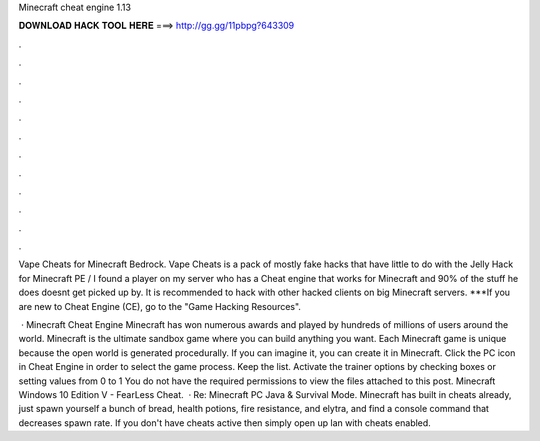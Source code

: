 Minecraft cheat engine 1.13



𝐃𝐎𝐖𝐍𝐋𝐎𝐀𝐃 𝐇𝐀𝐂𝐊 𝐓𝐎𝐎𝐋 𝐇𝐄𝐑𝐄 ===> http://gg.gg/11pbpg?643309



.



.



.



.



.



.



.



.



.



.



.



.

Vape Cheats for Minecraft Bedrock. Vape Cheats is a pack of mostly fake hacks that have little to do with the Jelly Hack for Minecraft PE / I found a player on my server who has a Cheat engine that works for Minecraft and 90% of the stuff he does doesnt get picked up by. It is recommended to hack with other hacked clients on big Minecraft servers. ***If you are new to Cheat Engine (CE), go to the "Game Hacking Resources".

 · Minecraft Cheat Engine Minecraft has won numerous awards and played by hundreds of millions of users around the world. Minecraft is the ultimate sandbox game where you can build anything you want. Each Minecraft game is unique because the open world is generated procedurally. If you can imagine it, you can create it in Minecraft. Click the PC icon in Cheat Engine in order to select the game process. Keep the list. Activate the trainer options by checking boxes or setting values from 0 to 1 You do not have the required permissions to view the files attached to this post. Minecraft Windows 10 Edition V - FearLess Cheat.  · Re: Minecraft PC Java & Survival Mode. Minecraft has built in cheats already, just spawn yourself a bunch of bread, health potions, fire resistance, and elytra, and find a console command that decreases spawn rate. If you don't have cheats active then simply open up lan with cheats enabled.
